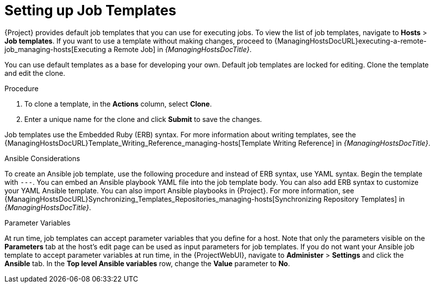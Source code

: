 [id="setting-up-job-templates_{context}"]
= Setting up Job Templates

{Project} provides default job templates that you can use for executing jobs.
To view the list of job templates, navigate to *Hosts* > *Job templates*.
If you want to use a template without making changes, proceed to {ManagingHostsDocURL}executing-a-remote-job_managing-hosts[Executing a Remote Job] in _{ManagingHostsDocTitle}_.

You can use default templates as a base for developing your own.
Default job templates are locked for editing.
Clone the template and edit the clone.

.Procedure
. To clone a template, in the *Actions* column, select *Clone*.
. Enter a unique name for the clone and click *Submit* to save the changes.

Job templates use the Embedded Ruby (ERB) syntax.
For more information about writing templates, see the {ManagingHostsDocURL}Template_Writing_Reference_managing-hosts[Template Writing Reference] in _{ManagingHostsDocTitle}_.

.Ansible Considerations
To create an Ansible job template, use the following procedure and instead of ERB syntax, use YAML syntax.
Begin the template with `---`.
You can embed an Ansible playbook YAML file into the job template body.
You can also add ERB syntax to customize your YAML Ansible template.
You can also import Ansible playbooks in {Project}.
For more information, see {ManagingHostsDocURL}Synchronizing_Templates_Repositories_managing-hosts[Synchronizing Repository Templates] in _{ManagingHostsDocTitle}_.

.Parameter Variables
At run time, job templates can accept parameter variables that you define for a host.
Note that only the parameters visible on the *Parameters* tab at the host's edit page can be used as input parameters for job templates.
If you do not want your Ansible job template to accept parameter variables at run time, in the {ProjectWebUI}, navigate to *Administer* > *Settings* and click the *Ansible* tab.
In the *Top level Ansible variables* row, change the *Value* parameter to *No*.
